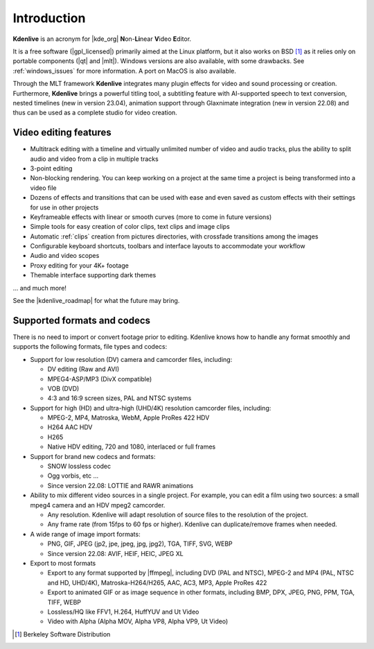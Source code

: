 .. meta::
   :description: Introduction to Kdenlive video editor
   :keywords: KDE, Kdenlive, Introduction, documentation, user manual, video editor, open source, free, learn, easy

.. metadata-placeholder

   :authors: - Annew (https://userbase.kde.org/User:Annew)
             - Claus Christensen
             - Yuri Chornoivan
             - Simon Eugster <simon.eu@gmail.com>
             - Ttguy (https://userbase.kde.org/User:Ttguy)
             - Vincent Pinon <vpinon@kde.org>
             - Roger (https://userbase.kde.org/User:Roger)
             - Qubodup (https://userbase.kde.org/User:Qubodup)
             - Thompsony (https://userbase.kde.org/User:Thompsony)
             - Camille Moulin
			 - Bernd Jordan

   :license: Creative Commons License SA 4.0

..  TODO:
  * What is kdenlive good for? (Editing videos …)   * Where is it located? (Semi-Pro?) Alternatives? (Cinelerra, OpenShot, Lightworks, ...)   * What components does kdenlive use? See `this image <http://kdenlive.org/sites/default/files/images/kdenlive-mlt-diagram.png>`_.
  * What components does kdenlive use?

  In effect Kdenlive is front end to melt - also known as MLT. The MLT video framework  relies on the FFMPEG project. Kdenlive writes sh.mlt XML files that code the edit points and transitions and it then calls /usr/bin/kdenlive_render and /usr/bin/melt to render the video.

.. _introduction:

Introduction
============


**Kdenlive** is an acronym for |kde_org| **N**\ on-\ **Li**\ near **V**\ ideo **E**\ ditor.


It is a free software (|gpl_licensed|) primarily aimed at the Linux platform, but it also works on BSD [1]_  as it relies only on portable components (|qt| and |mlt|). Windows versions are also available, with some drawbacks. See :ref:`windows_issues` for more information. A port on MacOS is also available.

.. |kde_org| raw:: html

   <a href="https://www.kde.org/" target="_blank">KDE</a>


.. |gpl_licensed| raw:: html

   <a href="https://www.fsf.org/licensing/licenses/gpl.html" target="_blank">GPL licensed</a>


.. |qt| raw:: html

   <a href="https://www.qt.io/" target="_blank">Qt</a>


.. |mlt| raw:: html

   <a href="http://www.mltframework.org/" target="_blank">MLT framework</a>


Through the MLT framework **Kdenlive** integrates many plugin effects for video and sound processing or creation. Furthermore, **Kdenlive** brings a powerful titling tool, a subtitling feature with AI-supported speech to text conversion, nested timelines (new in version 23.04), animation support through Glaxnimate integration (new in version 22.08) and thus can be used as a complete studio for video creation.



Video editing features
----------------------


..  COMMENT: You will probably notice that I have shortened the list a LOT. With all the respect to the previous contributors, I think that it´s better to put only some (the most important) features here, as many of them will certainly become "old and cold" with the release of newer versions of Kdenlive, and will anyway be treated in the rest of the manual. Maybe a good idea, however, is to create a "What´s New" section, if the Kdenlive new site does not contain one.
   BMJ: I added a few important video editing features like 3-point editing, proxy editing and keyframes


* Multitrack editing with a timeline and virtually unlimited number of video and audio tracks, plus the ability to split audio and video from a clip in multiple tracks

* 3-point editing

* Non-blocking rendering. You can keep working on a project at the same time a project is being transformed into a video file

* Dozens of effects and transitions that can be used with ease and even saved as custom effects with their settings for use in other projects

* Keyframeable effects with linear or smooth curves (more to come in future versions)

* Simple tools for easy creation of color clips, text clips and image clips

* Automatic :ref:`clips` creation from pictures directories, with crossfade transitions among the images

* Configurable keyboard shortcuts, toolbars and interface layouts to accommodate your workflow

* Audio and video scopes

* Proxy editing for your 4K+ footage

* Themable interface supporting dark themes

... and much more!

See the |kdenlive_roadmap| for what the future may bring.

.. |kdenlive_roadmap| raw:: html
   
   <a href="https://kdenlive.org/en/kdenlive-roadmap/" target="_blank">Kdenlive Roadmap</a>


Supported formats and codecs
----------------------------

.. lifted from https://en.wikibooks.org/wiki/Kdenlive/What_Kdenlive_is

There is no need to import or convert footage prior to editing. Kdenlive knows how to handle any format smoothly and supports the following formats, file types and codecs:

* Support for low resolution (DV) camera and camcorder files, including:

  +  DV editing (Raw and AVI)
  +  MPEG4-ASP/MP3 (DivX compatible)
  +  VOB (DVD)
  +  4:3 and 16:9 screen sizes, PAL and NTSC systems

* Support for high (HD) and ultra-high (UHD/4K) resolution camcorder files, including:

  +  MPEG-2, MP4, Matroska, WebM, Apple ProRes 422 HDV
  +  H264 AAC HDV
  +  H265
  +  Native HDV editing, 720 and 1080, interlaced or full frames

* Support for brand new codecs and formats:

  +  SNOW lossless codec
  +  Ogg vorbis, etc ...
  +  Since version 22.08: LOTTIE and RAWR animations

* Ability to mix different video sources in a single project. For example, you can edit a film using two sources: a small mpeg4 camera and an HDV mpeg2 camcorder.

  +  Any resolution. Kdenlive will adapt resolution of source files to the resolution of the project.
  +  Any frame rate (from 15fps to 60 fps or higher). Kdenlive can duplicate/remove frames when needed.
  
* A wide range of image import formats:

  + PNG, GIF, JPEG (jp2, jpe, jpeg, jpg, jpg2), TGA, TIFF, SVG, WEBP
  + Since version 22.08: AVIF, HEIF, HEIC, JPEG XL

* Export to most formats

  +  Export to any format supported by |ffmpeg|, including DVD (PAL and NTSC), MPEG-2 and MP4 (PAL, NTSC and HD, UHD/4K), Matroska-H264/H265, AAC, AC3, MP3, Apple ProRes 422
  +  Export to animated GIF or as image sequence in other formats, including BMP, DPX, JPEG, PNG, PPM, TGA, TIFF, WEBP
  +  Lossless/HQ like FFV1, H.264, HuffYUV and Ut Video
  +  Video with Alpha (Alpha MOV, Alpha VP8, Alpha VP9, Ut Video)

..   +  Export to any DV devices
  
.. |ffmpeg| raw:: html

   <a href="https://ffmpeg.org/about.html" target="_blank">ffmpeg</a>



.. [1] Berkeley Software Distribution
